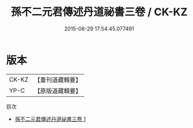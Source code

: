 #+TITLE: 孫不二元君傳述丹道祕書三卷 / CK-KZ

#+DATE: 2015-08-29 17:54:45.077491
* 版本
 |     CK-KZ|【重刊道藏輯要】|
 |      YP-C|【原版道藏輯要】|
目次
 - [[file:KR5i0064_001.txt][孫不二元君傳述丹道祕書三卷 1]]
